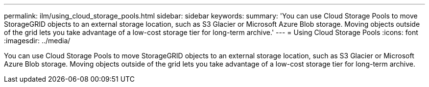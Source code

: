 ---
permalink: ilm/using_cloud_storage_pools.html
sidebar: sidebar
keywords: 
summary: 'You can use Cloud Storage Pools to move StorageGRID objects to an external storage location, such as S3 Glacier or Microsoft Azure Blob storage. Moving objects outside of the grid lets you take advantage of a low-cost storage tier for long-term archive.'
---
= Using Cloud Storage Pools
:icons: font
:imagesdir: ../media/

[.lead]
You can use Cloud Storage Pools to move StorageGRID objects to an external storage location, such as S3 Glacier or Microsoft Azure Blob storage. Moving objects outside of the grid lets you take advantage of a low-cost storage tier for long-term archive.
